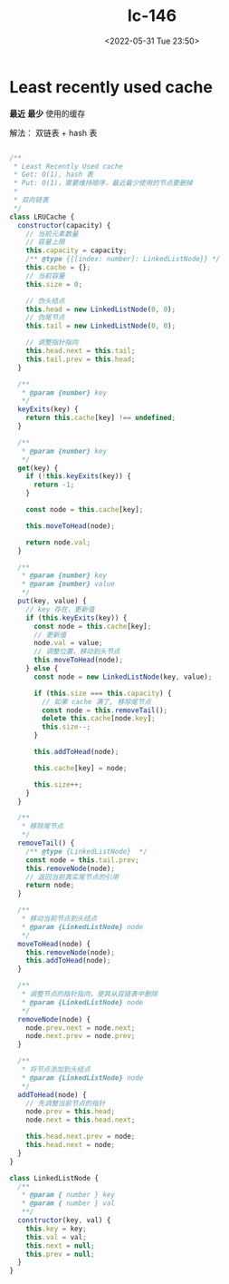 #+TITLE: lc-146
#+DATE: <2022-05-31 Tue 23:50>
#+FILETAGS: code-question

* Least recently used cache

*最近* *最少* 使用的缓存

解法： 双链表 + hash 表

#+begin_src js

/**
 * Least Recently Used cache
 * Get: O(1), hash 表
 * Put: O(1)，需要维持顺序，最近最少使用的节点要删掉
 *
 * 双向链表
 */
class LRUCache {
  constructor(capacity) {
    // 当前元素数量
    // 容量上限
    this.capacity = capacity;
    /** @type {{[index: number]: LinkedListNode}} */
    this.cache = {};
    // 当前容量
    this.size = 0;

    // 伪头结点
    this.head = new LinkedListNode(0, 0);
    // 伪尾节点
    this.tail = new LinkedListNode(0, 0);

    // 调整指针指向
    this.head.next = this.tail;
    this.tail.prev = this.head;
  }

  /**
   * @param {number} key
   */
  keyExits(key) {
    return this.cache[key] !== undefined;
  }

  /**
   * @param {number} key
   */
  get(key) {
    if (!this.keyExits(key)) {
      return -1;
    }

    const node = this.cache[key];

    this.moveToHead(node);

    return node.val;
  }

  /**
   * @param {number} key
   * @param {number} value
   */
  put(key, value) {
    // key 存在，更新值
    if (this.keyExits(key)) {
      const node = this.cache[key];
      // 更新值
      node.val = value;
      // 调整位置，移动到头节点
      this.moveToHead(node);
    } else {
      const node = new LinkedListNode(key, value);

      if (this.size === this.capacity) {
        // 如果 cache 满了, 移除尾节点
        const node = this.removeTail();
        delete this.cache[node.key];
        this.size--;
      }

      this.addToHead(node);

      this.cache[key] = node;

      this.size++;
    }
  }

  /**
   * 移除尾节点
   */
  removeTail() {
    /** @type {LinkedListNode}  */
    const node = this.tail.prev;
    this.removeNode(node);
    // 返回当前真实尾节点的引用
    return node;
  }

  /**
   * 移动当前节点到头结点
   * @param {LinkedListNode} node
   */
  moveToHead(node) {
    this.removeNode(node);
    this.addToHead(node);
  }

  /**
   * 调整节点的指针指向，使其从双链表中删除
   * @param {LinkedListNode} node
   */
  removeNode(node) {
    node.prev.next = node.next;
    node.next.prev = node.prev;
  }

  /**
   * 将节点添加到头结点
   * @param {LinkedListNode} node
   */
  addToHead(node) {
    // 先调整当前节点的指针
    node.prev = this.head;
    node.next = this.head.next;

    this.head.next.prev = node;
    this.head.next = node;
  }
}

class LinkedListNode {
  /**
   * @param { number } key
   * @param { number } val
   **/
  constructor(key, val) {
    this.key = key;
    this.val = val;
    this.next = null;
    this.prev = null;
  }
}

#+end_src
